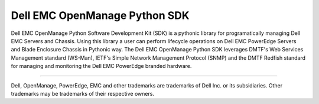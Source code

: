 Dell EMC OpenManage Python SDK
==============================

Dell EMC OpenManage Python Software Development Kit (SDK) is a pythonic library for programatically managing Dell EMC Servers and Chassis. Using this library a user can perform lifecycle operations on Dell EMC PowerEdge Servers and Blade Enclosure Chassis in Pythonic way. The Dell EMC OpenManage Python SDK leverages DMTF's Web Services Management standard (WS-Man), IETF's Simple Network Management Protocol (SNMP) and the DMTF Redfish standard for managing and monitoring the Dell EMC PowerEdge branded hardware.

----

Dell, OpenManage, PowerEdge, EMC and other trademarks are trademarks of
Dell Inc. or its subsidiaries. Other trademarks may be trademarks of their
respective owners.


